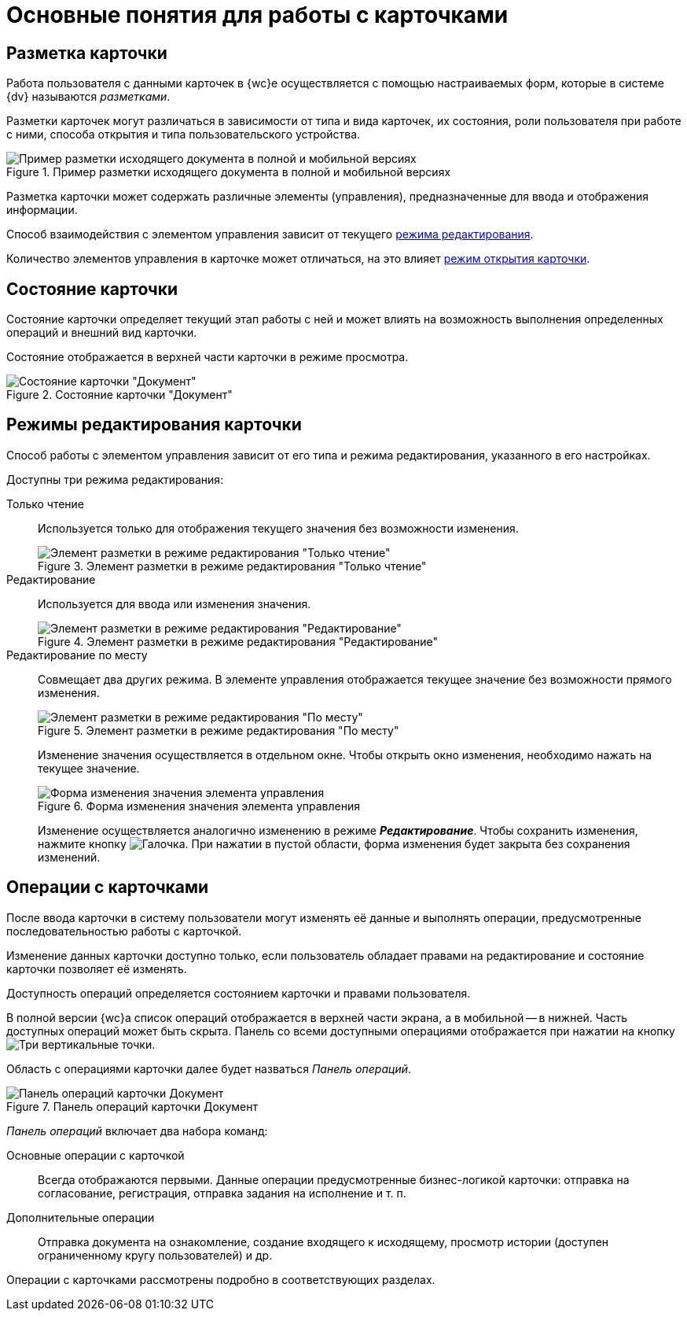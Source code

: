= Основные понятия для работы с карточками

[#cardsLayout]
== Разметка карточки

Работа пользователя с данными карточек в {wc}е осуществляется с помощью настраиваемых форм, которые в системе {dv} называются _разметками_.

Разметки карточек могут различаться в зависимости от типа и вида карточек, их состояния, роли пользователя при работе с ними, способа открытия и типа пользовательского устройства.

.Пример разметки исходящего документа в полной и мобильной версиях
image::documentInMobileAndFullVersion.png[Пример разметки исходящего документа в полной и мобильной версиях]

Разметка карточки может содержать различные элементы (управления), предназначенные для ввода и отображения информации.

Способ взаимодействия с элементом управления зависит от текущего xref:cards-terms.adoc#cardsEditModes[режима редактирования].

Количество элементов управления в карточке может отличаться, на это влияет xref:cards-open-modes.adoc[режим открытия карточки].

[#cardsState]
== Состояние карточки

Состояние карточки определяет текущий этап работы с ней и может влиять на возможность выполнения определенных операций и внешний вид карточки.

Состояние отображается в верхней части карточки в режиме просмотра.

.Состояние карточки "Документ"
image::cardState.png[Состояние карточки "Документ"]

[#cardsEditModes]
== Режимы редактирования карточки

Способ работы с элементом управления зависит от его типа и режима редактирования, указанного в его настройках.

.Доступны три режима редактирования:
Только чтение:: Используется только для отображения текущего значения без возможности изменения.
+
.Элемент разметки в режиме редактирования "Только чтение"
image::controlReadOnlyMode.png[Элемент разметки в режиме редактирования "Только чтение"]
+
Редактирование:: Используется для ввода или изменения значения.
+
.Элемент разметки в режиме редактирования "Редактирование"
image::controlEditMode.png[Элемент разметки в режиме редактирования "Редактирование"]
+
[#editOnSpot]
Редактирование по месту:: Совмещает два других режима.
В элементе управления отображается текущее значение без возможности прямого изменения.
+
.Элемент разметки в режиме редактирования "По месту"
image::controlPlaceMode.png[Элемент разметки в режиме редактирования "По месту"]
+
Изменение значения осуществляется в отдельном окне. Чтобы открыть окно изменения, необходимо нажать на текущее значение.
+
.Форма изменения значения элемента управления
image::controlPlaceModeEditor.png[Форма изменения значения элемента управления]
+
Изменение осуществляется аналогично изменению в режиме *_Редактирование_*. Чтобы сохранить изменения, нажмите кнопку image:buttons/greenCheck.png[Галочка]. При нажатии в пустой области, форма изменения будет закрыта без сохранения изменений.

[#cardsOperations]
== Операции с карточками

После ввода карточки в систему пользователи могут изменять её данные и выполнять операции, предусмотренные последовательностью работы с карточкой.

Изменение данных карточки доступно только, если пользователь обладает правами на редактирование и состояние карточки позволяет её изменять.

Доступность операций определяется состоянием карточки и правами пользователя.

В полной версии {wc}а список операций отображается в верхней части экрана, а в мобильной -- в нижней. Часть доступных операций может быть скрыта. Панель со всеми доступными операциями отображается при нажатии на кнопку image:buttons/verticalDots.png[Три вертикальные точки].

[#operationsPanel]
Область с операциями карточки далее будет назваться _Панель операций_.

.Панель операций карточки Документ
image::operationsPanel.png[Панель операций карточки Документ]

_Панель операций_ включает два набора команд:

Основные операции с карточкой::
Всегда отображаются первыми. Данные операции предусмотренные бизнес-логикой карточки: отправка на согласование, регистрация, отправка задания на исполнение и т. п.

Дополнительные операции::
Отправка документа на ознакомление, создание входящего к исходящему, просмотр истории (доступен ограниченному кругу пользователей) и др.

Операции с карточками рассмотрены подробно в соответствующих разделах.
